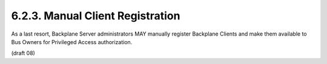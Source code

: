 6.2.3.  Manual Client Registration
^^^^^^^^^^^^^^^^^^^^^^^^^^^^^^^^^^^^^^^^^^^^^

As a last resort, Backplane Server administrators MAY manually register Backplane Clients and make them available to Bus Owners for Privileged Access authorization.


(draft 08)
